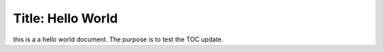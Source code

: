 Title: Hello World
=================

this is a a hello world document.  The purpose is to test the TOC update.
